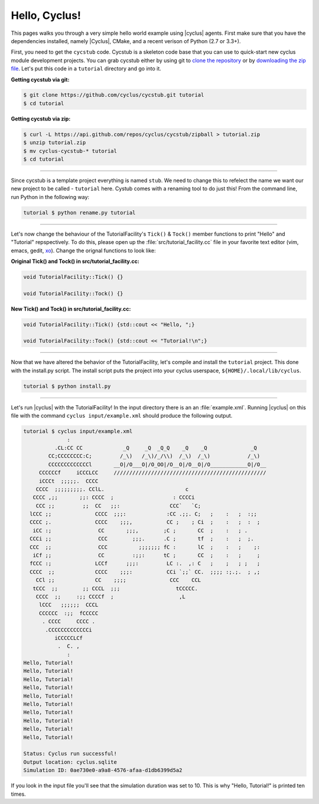 .. _hello_world:

Hello, Cyclus!
==============
This pages walks you through a very simple hello world example using 
|cyclus| agents.  First make sure that you have the dependencies installed, 
namely |Cyclus|, CMake, and a recent verison of Python (2.7 or 3.3+).

First, you need to get the ``cycstub`` code.  Cycstub is a skeleton code base 
that you can use to quick-start new cyclus module development projects.
You can grab cycstub either by using git to 
`clone the repository <https://github.com/cyclus/cycstub.git>`_ or by 
`downloading the zip file <https://github.com/cyclus/cycstub/archive/develop.zip>`_.
Let's put this code in a ``tutorial`` directory and go into it.

**Getting cycstub via git:**

.. code-block:: bash

    $ git clone https://github.com/cyclus/cycstub.git tutorial
    $ cd tutorial

**Getting cycstub via zip:**

.. code-block:: bash

    $ curl -L https://api.github.com/repos/cyclus/cycstub/zipball > tutorial.zip
    $ unzip tutorial.zip
    $ mv cyclus-cycstub-* tutorial
    $ cd tutorial

------------

Since cycstub is a template project everything is named ``stub``. We need to change 
this to refelect the name we want our new project to be called - ``tutorial`` here.
Cystub comes with a renaming tool to do just this! From the command line, run
Python in the following way:

.. code-block:: bash

    tutorial $ python rename.py tutorial

------------

Let's now change the behaviour of the TutorialFacility's ``Tick()`` & ``Tock()``
member functions to print "Hello" and "Tutorial" repspectively.  To do this, please
open up the :file:`src/tutorial_facility.cc` file in your favorite text editor 
(vim, emacs, gedit, `xo <http://exofrills.org>`_).  Change the orignal functions 
to look like:

**Original Tick() and Tock() in src/tutorial_facility.cc:**

.. code-block:: c++

    void TutorialFacility::Tick() {}

    void TutorialFacility::Tock() {}

**New Tick() and Tock() in src/tutorial_facility.cc:**

.. code-block:: c++

    void TutorialFacility::Tick() {std::cout << "Hello, ";}

    void TutorialFacility::Tock() {std::cout << "Tutorial!\n";}

------------

Now that we have altered the behavior of the TutorialFacility, let's compile and 
install the ``tutorial`` project.  This done with the install.py script.
The install script puts the project into your cyclus userspace, 
``${HOME}/.local/lib/cyclus``.

.. code-block:: bash

    tutorial $ python install.py

------------

Let's run |cyclus| with the TutorialFacility! In the input directory there is an 
an :file:`example.xml`. Running |cyclus| on this file with the command
``cyclus input/example.xml`` should produce the following output.

.. code-block:: bash

    tutorial $ cyclus input/example.xml
                  :                                                               
              .CL:CC CC             _Q     _Q  _Q_Q    _Q    _Q              _Q   
            CC;CCCCCCCC:C;         /_\)   /_\)/_/\\)  /_\)  /_\)            /_\)  
            CCCCCCCCCCCCCl       __O|/O___O|/O_OO|/O__O|/O__O|/O____________O|/O__
         CCCCCCf     iCCCLCC     /////////////////////////////////////////////////
         iCCCt  ;;;;;.  CCCC                                                      
        CCCC  ;;;;;;;;;. CClL.                          c                         
       CCCC ,;;       ;;: CCCC  ;                   : CCCCi                       
        CCC ;;         ;;  CC   ;;:                CCC`   `C;                     
      lCCC ;;              CCCC  ;;;:             :CC .;;. C;   ;    :   ;  :;;   
      CCCC ;.              CCCC    ;;;,           CC ;    ; Ci  ;    :   ;  :  ;  
       iCC :;               CC       ;;;,        ;C ;       CC  ;    :   ; .      
      CCCi ;;               CCC        ;;;.      .C ;       tf  ;    :   ;  ;.    
      CCC  ;;               CCC          ;;;;;;; fC :       lC  ;    :   ;    ;:  
       iCf ;;               CC         :;;:      tC ;       CC  ;    :   ;     ;  
      fCCC :;              LCCf      ;;;:         LC :.  ,: C   ;    ;   ; ;   ;  
      CCCC  ;;             CCCC    ;;;:           CCi `;;` CC.  ;;;; :;.;.  ; ,;  
        CCl ;;             CC    ;;;;              CCC    CCL                     
       tCCC  ;;        ;; CCCL  ;;;                  tCCCCC.                      
        CCCC  ;;     :;; CCCCf  ;                     ,L                          
         lCCC   ;;;;;;  CCCL                                                      
         CCCCCC  :;;  fCCCCC                                                      
          . CCCC     CCCC .                                                       
           .CCCCCCCCCCCCCi                                                        
              iCCCCCLCf                                                           
               .  C. ,                                                            
                  :                                                               
    Hello, Tutorial!
    Hello, Tutorial!
    Hello, Tutorial!
    Hello, Tutorial!
    Hello, Tutorial!
    Hello, Tutorial!
    Hello, Tutorial!
    Hello, Tutorial!
    Hello, Tutorial!
    Hello, Tutorial!

    Status: Cyclus run successful!
    Output location: cyclus.sqlite
    Simulation ID: 0ae730e0-a9a8-4576-afaa-d1db6399d5a2

If you look in the input file you'll see that the simulation duration was set to 10.
This is why "Hello, Tutorial!" is printed ten times.
